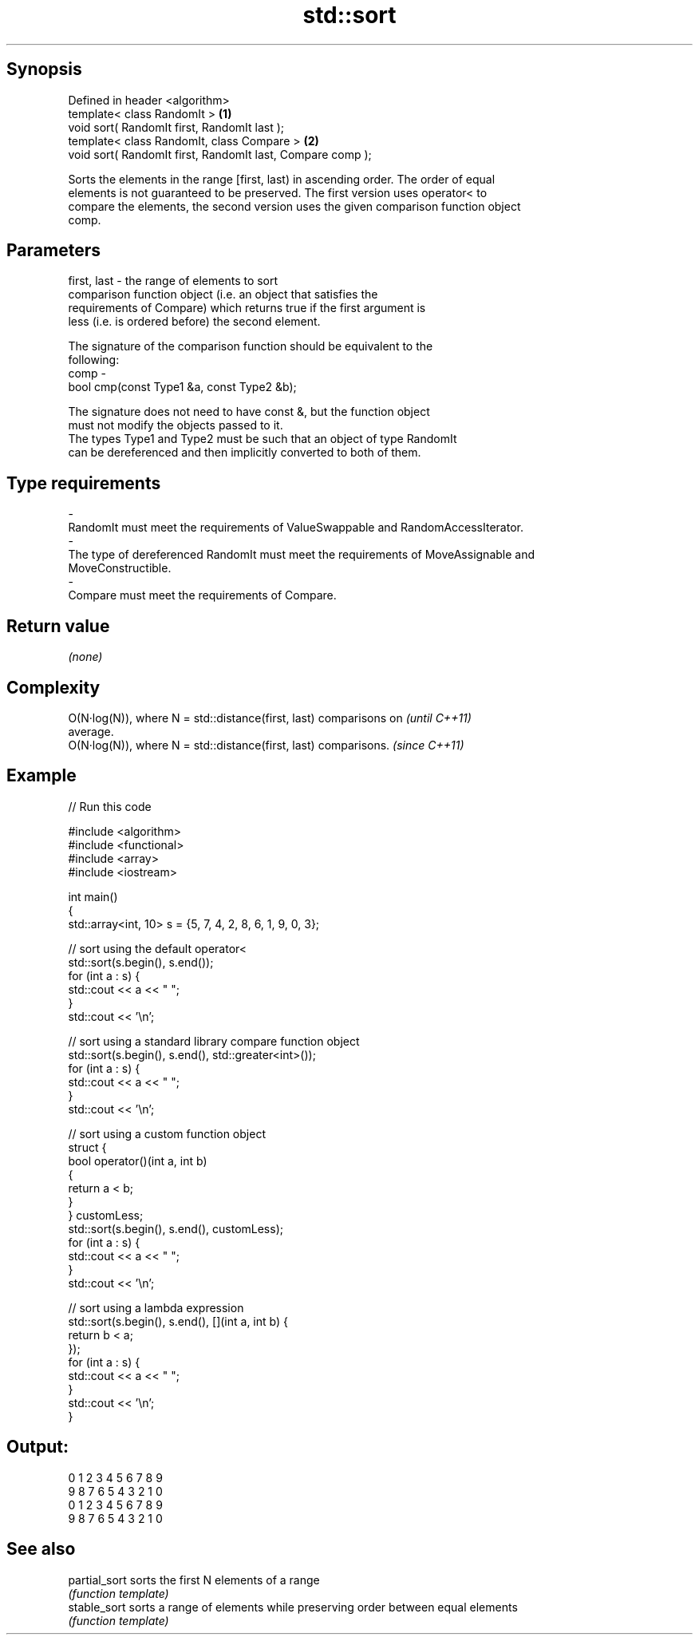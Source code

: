 .TH std::sort 3 "Jun 28 2014" "2.0 | http://cppreference.com" "C++ Standard Libary"
.SH Synopsis
   Defined in header <algorithm>
   template< class RandomIt >                                \fB(1)\fP
   void sort( RandomIt first, RandomIt last );
   template< class RandomIt, class Compare >                 \fB(2)\fP
   void sort( RandomIt first, RandomIt last, Compare comp );

   Sorts the elements in the range [first, last) in ascending order. The order of equal
   elements is not guaranteed to be preserved. The first version uses operator< to
   compare the elements, the second version uses the given comparison function object
   comp.

.SH Parameters

   first, last - the range of elements to sort
                 comparison function object (i.e. an object that satisfies the
                 requirements of Compare) which returns true if the first argument is
                 less (i.e. is ordered before) the second element.

                 The signature of the comparison function should be equivalent to the
                 following:
   comp        -
                  bool cmp(const Type1 &a, const Type2 &b);

                 The signature does not need to have const &, but the function object
                 must not modify the objects passed to it.
                 The types Type1 and Type2 must be such that an object of type RandomIt
                 can be dereferenced and then implicitly converted to both of them. 
.SH Type requirements
   -
   RandomIt must meet the requirements of ValueSwappable and RandomAccessIterator.
   -
   The type of dereferenced RandomIt must meet the requirements of MoveAssignable and
   MoveConstructible.
   -
   Compare must meet the requirements of Compare.

.SH Return value

   \fI(none)\fP

.SH Complexity

   O(N·log(N)), where N = std::distance(first, last) comparisons on       \fI(until C++11)\fP
   average.
   O(N·log(N)), where N = std::distance(first, last) comparisons.         \fI(since C++11)\fP

.SH Example

   
// Run this code

 #include <algorithm>
 #include <functional>
 #include <array>
 #include <iostream>
  
 int main()
 {
     std::array<int, 10> s = {5, 7, 4, 2, 8, 6, 1, 9, 0, 3};
  
     // sort using the default operator<
     std::sort(s.begin(), s.end());
     for (int a : s) {
         std::cout << a << " ";
     }
     std::cout << '\\n';
  
     // sort using a standard library compare function object
     std::sort(s.begin(), s.end(), std::greater<int>());
     for (int a : s) {
         std::cout << a << " ";
     }
     std::cout << '\\n';
  
     // sort using a custom function object
     struct {
         bool operator()(int a, int b)
         {
             return a < b;
         }
     } customLess;
     std::sort(s.begin(), s.end(), customLess);
     for (int a : s) {
         std::cout << a << " ";
     }
     std::cout << '\\n';
  
     // sort using a lambda expression
     std::sort(s.begin(), s.end(), [](int a, int b) {
         return b < a;
     });
     for (int a : s) {
         std::cout << a << " ";
     }
     std::cout << '\\n';
 }

.SH Output:

 0 1 2 3 4 5 6 7 8 9
 9 8 7 6 5 4 3 2 1 0
 0 1 2 3 4 5 6 7 8 9
 9 8 7 6 5 4 3 2 1 0

.SH See also

   partial_sort sorts the first N elements of a range
                \fI(function template)\fP 
   stable_sort  sorts a range of elements while preserving order between equal elements
                \fI(function template)\fP 
